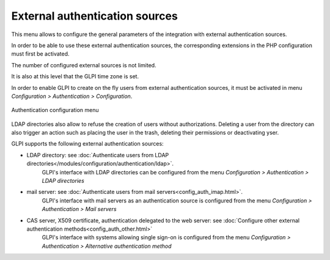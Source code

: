 External authentication sources
===============================

This menu allows to configure the general parameters of the integration with external authentication sources.

In order to be able to use these external authentication sources, the corresponding extensions in the PHP configuration must first be activated.

The number of configured external sources is not limited.

It is also at this level that the GLPI time zone is set.

In order to enable GLPI to create on the fly users from external authentication sources, it must be activated in menu *Configuration > Authentication > Configuration*.

.. figure:: /modules/configuration/images/authConfig.png
   :align: center
   :alt: Authentication configuration menu

   Authentication configuration menu

LDAP directories also allow to refuse the creation of users without authorizations. Deleting a user from the directory can also trigger an action such as placing the user in the trash, deleting their permissions or deactivating yser. 

GLPI supports the following external authentication sources:

* LDAP directory: see :doc:`Authenticate users from LDAP directories</modules/configuration/authentication/ldap>`.
   GLPI's interface with LDAP directories can be configured from the menu *Configuration > Authentication > LDAP directories*

* mail server: see :doc:`Authenticate users from mail servers<config_auth_imap.html>`.
   GLPI's interface with mail servers as an authentication source is configured from the menu *Configuration > Authentication > Mail servers*

* CAS server, X509 certificate, authentication delegated to the web server: see :doc:`Configure other external authentication methods<config_auth_other.html>`
   GLPI's interface with systems allowing single sign-on is configured from the menu *Configuration > Authentication > Alternative authentication method*

